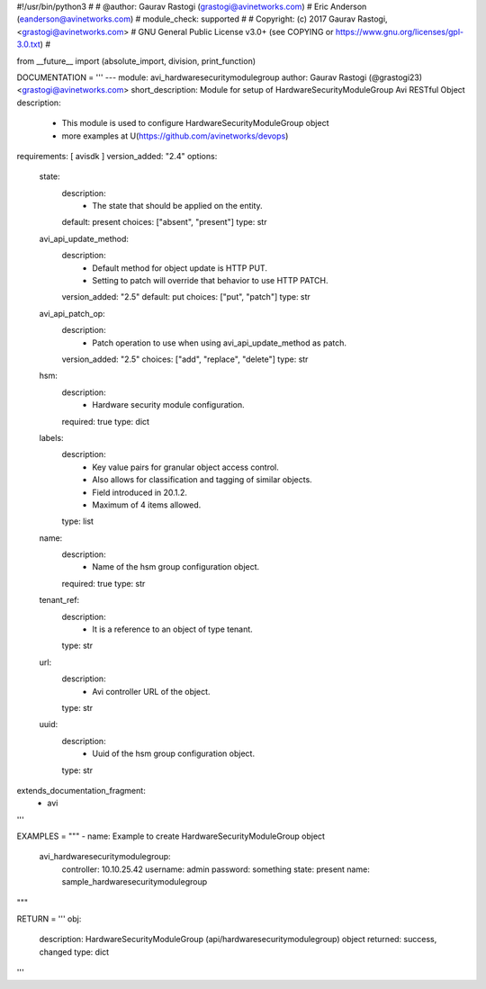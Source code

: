 #!/usr/bin/python3
#
# @author: Gaurav Rastogi (grastogi@avinetworks.com)
#          Eric Anderson (eanderson@avinetworks.com)
# module_check: supported
#
# Copyright: (c) 2017 Gaurav Rastogi, <grastogi@avinetworks.com>
# GNU General Public License v3.0+ (see COPYING or https://www.gnu.org/licenses/gpl-3.0.txt)
#


from __future__ import (absolute_import, division, print_function)


DOCUMENTATION = '''
---
module: avi_hardwaresecuritymodulegroup
author: Gaurav Rastogi (@grastogi23) <grastogi@avinetworks.com>
short_description: Module for setup of HardwareSecurityModuleGroup Avi RESTful Object
description:
    - This module is used to configure HardwareSecurityModuleGroup object
    - more examples at U(https://github.com/avinetworks/devops)
requirements: [ avisdk ]
version_added: "2.4"
options:
    state:
        description:
            - The state that should be applied on the entity.
        default: present
        choices: ["absent", "present"]
        type: str
    avi_api_update_method:
        description:
            - Default method for object update is HTTP PUT.
            - Setting to patch will override that behavior to use HTTP PATCH.
        version_added: "2.5"
        default: put
        choices: ["put", "patch"]
        type: str
    avi_api_patch_op:
        description:
            - Patch operation to use when using avi_api_update_method as patch.
        version_added: "2.5"
        choices: ["add", "replace", "delete"]
        type: str
    hsm:
        description:
            - Hardware security module configuration.
        required: true
        type: dict
    labels:
        description:
            - Key value pairs for granular object access control.
            - Also allows for classification and tagging of similar objects.
            - Field introduced in 20.1.2.
            - Maximum of 4 items allowed.
        type: list
    name:
        description:
            - Name of the hsm group configuration object.
        required: true
        type: str
    tenant_ref:
        description:
            - It is a reference to an object of type tenant.
        type: str
    url:
        description:
            - Avi controller URL of the object.
        type: str
    uuid:
        description:
            - Uuid of the hsm group configuration object.
        type: str
extends_documentation_fragment:
    - avi
'''

EXAMPLES = """
- name: Example to create HardwareSecurityModuleGroup object
  avi_hardwaresecuritymodulegroup:
    controller: 10.10.25.42
    username: admin
    password: something
    state: present
    name: sample_hardwaresecuritymodulegroup
"""

RETURN = '''
obj:
    description: HardwareSecurityModuleGroup (api/hardwaresecuritymodulegroup) object
    returned: success, changed
    type: dict
'''


